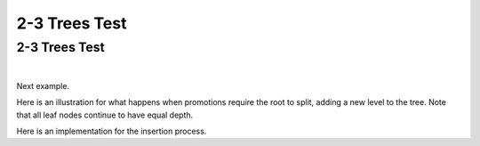 .. This file is part of the OpenDSA eTextbook project. See
.. http://algoviz.org/OpenDSA for more details.
.. Copyright (c) 2012-2013 by the OpenDSA Project Contributors, and
.. distributed under an MIT open source license.

.. Quick demo file to show off the arraytree versions of the 23-Tree slideshows

.. avmetadata::
   :author: Cliff Shaffer
   :satisfies: 2-3 tree
   :topic: Indexing

2-3 Trees Test
==============

2-3 Trees Test
--------------

.. inlineav:: TTTreeDgm dgm
   :links: DataStructures/ArrayTree.css AV/Obsolete/TTT/TTTreeCON.css
   :scripts: DataStructures/ArrayTree.js AV/Obsolete/TTT/TTTreeCON.js
   :align: center

   An example of a 2-3 tree.

|

.. inlineav:: TTTreeSimpleInsert ss
   :long_name: 2-3 Tree Insert Slideshow
   :links: DataStructures/ArrayTree.css AV/Obsolete/TTT/TTTreeCON.css
   :scripts: DataStructures/ArrayTree.js AV/Obsolete/TTT/TTTreeCON.js
   :output: show
   :align: justify

   Insert example.

Next example.
           
.. inlineav:: TTTreePromoteInsert ss
   :long_name: 2-3 Tree Insert Promotion Slideshow
   :links: DataStructures/ArrayTree.css AV/Obsolete/TTT/TTTreeCON.css
   :scripts: DataStructures/ArrayTree.js AV/Obsolete/TTT/TTTreeCON.js
   :output: show

Here is an illustration for what happens when promotions
require the root to split, adding a new level to the tree.
Note that all leaf nodes continue to have equal depth.

.. inlineav:: TTTreeSplitInsert ss
   :long_name: 2-3 Tree Insert Split Slideshow
   :links: DataStructures/ArrayTree.css AV/Obsolete/TTT/TTTreeCON.css
   :scripts: DataStructures/ArrayTree.js AV/Obsolete/TTT/TTTreeCON.js
   :output: show

Here is an implementation for the insertion process.
